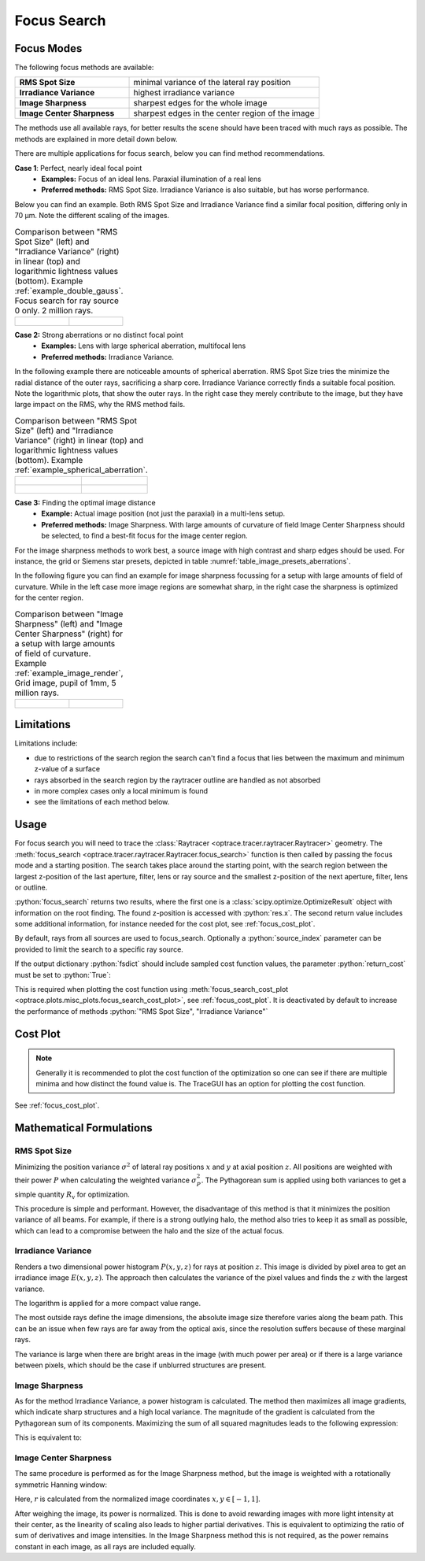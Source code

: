 .. _usage_focus:

Focus Search
-----------------------

.. role:: python(code)
  :language: python
  :class: highlight

.. testsetup:: *

   import optrace as ot
   ot.global_options.show_progressbar = False

   RT = ot.Raytracer(outline=[-1, 1, -1, 1, 0, 60])
   RS = ot.RaySource(ot.Point(), pos=[0, 0, 1])
   RT.add(RS)
   RS = ot.RaySource(ot.Point(), pos=[0, 0, 1])
   RT.add(RS)
   RT.trace(1000)

Focus Modes
____________________

The following focus methods are available:

.. list-table::
   :widths: 300 500
   :align: left

   * - **RMS Spot Size**
     - minimal variance of the lateral ray position
   * - **Irradiance Variance**
     - highest irradiance variance
   * - **Image Sharpness**
     - sharpest edges for the whole image
   * - **Image Center Sharpness**
     - sharpest edges in the center region of the image

The methods use all available rays, for better results the scene should have been traced with much rays as possible.
The methods are explained in more detail down below.

There are multiple applications for focus search, below you can find method recommendations.

**Case 1**: Perfect, nearly ideal focal point
 * **Examples:** Focus of an ideal lens. Paraxial illumination of a real lens
 * **Preferred methods:** RMS Spot Size. Irradiance Variance is also suitable, but has worse performance.

Below you can find an example.
Both RMS Spot Size and Irradiance Variance find a similar focal position, differing only in 70 µm.
Note the different scaling of the images.

.. list-table::
   Comparison between "RMS Spot Size" (left) and "Irradiance Variance" (right) in linear (top) and logarithmic
   lightness values (bottom).
   Example :ref:`example_double_gauss`. Focus search for ray source 0 only. 2 million rays.
   :class: table-borderless

   * - .. figure:: ../images/focus_gauss_rms.webp
          :align: center
          :width: 450
          :class: dark-light

     - .. figure:: ../images/focus_gauss_var.webp
          :align: center
          :width: 450
          :class: dark-light

**Case 2:**  Strong aberrations or no distinct focal point
 * **Examples:** Lens with large spherical aberration, multifocal lens
 * **Preferred methods:** Irradiance Variance.

In the following example there are noticeable amounts of spherical aberration.
RMS Spot Size tries the minimize the radial distance of the outer rays, sacrificing a sharp core.
Irradiance Variance correctly finds a suitable focal position.
Note the logarithmic plots, that show the outer rays.
In the right case they merely contribute to the image, but they have large impact on the RMS, why the RMS method fails.

.. list-table::
   Comparison between "RMS Spot Size" (left) and "Irradiance Variance" (right) in linear (top) and logarithmic 
   lightness values (bottom).
   Example :ref:`example_spherical_aberration`.
   :class: table-borderless

   * - .. figure:: ../images/focus_sphere_rms.webp
          :align: center
          :width: 450
          :class: dark-light

     - .. figure:: ../images/focus_sphere_var.webp
          :align: center
          :width: 450
          :class: dark-light
   
   * - .. figure:: ../images/focus_sphere_rms_log.webp
          :align: center
          :width: 450
          :class: dark-light

     - .. figure:: ../images/focus_sphere_var_log.webp
          :align: center
          :width: 450
          :class: dark-light

**Case 3:** Finding the optimal image distance
 * **Example:** Actual image position (not just the paraxial) in a multi-lens setup.
 * **Preferred methods:** Image Sharpness. 
   With large amounts of curvature of field Image Center Sharpness should be selected, 
   to find a best-fit focus for the image center region.

For the image sharpness methods to work best, a source image with high contrast and sharp edges should be used.
For instance, the grid or Siemens star presets, depicted in table :numref:`table_image_presets_aberrations`.

In the following figure you can find an example for image sharpness focussing for a setup with 
large amounts of field of curvature. While in the left case more image regions are somewhat sharp, in the right case 
the sharpness is optimized for the center region.

.. list-table::
   Comparison between "Image Sharpness" (left) and "Image Center Sharpness" (right) for a setup with 
   large amounts of field of curvature. Example :ref:`example_image_render`, Grid image, pupil of 1mm, 5 million rays.
   :class: table-borderless

   * - .. figure:: ../images/focus_image_sharpness_grid.webp
          :align: center
          :width: 450
          :class: dark-light

     - .. figure:: ../images/focus_image_center_sharpness_grid.webp
          :align: center
          :width: 450
          :class: dark-light


Limitations
__________________

Limitations include:

* due to restrictions of the search region the search can't find a focus that lies between the maximum and minimum
  z-value of a surface
* rays absorbed in the search region by the raytracer outline are handled as not absorbed
* in more complex cases only a local minimum is found
* see the limitations of each method below. 

Usage
______________


For focus search you will need to trace the :class:`Raytracer <optrace.tracer.raytracer.Raytracer>` geometry.
The :meth:`focus_search <optrace.tracer.raytracer.Raytracer.focus_search>` function is then called by 
passing the focus mode and a starting position. 
The search takes place around the starting point, with the search region between the largest z-position of the last
aperture, filter, lens or ray source and the smallest z-position of the next aperture, filter, lens or outline.


.. testcode::

   res, fsdict = RT.focus_search("RMS Spot Size", 12.09)

:python:`focus_search` returns two results, where the first one is a :class:`scipy.optimize.OptimizeResult` 
object with information on the root finding. The found z-position is accessed with :python:`res.x`.
The second return value includes some additional information, for instance needed for the cost plot, 
see :ref:`focus_cost_plot`.

By default, rays from all sources are used to focus_search.
Optionally a :python:`source_index` parameter can be provided to limit the search to a specific ray source.

.. testcode::

   res, fsdict = RT.focus_search("RMS Spot Size", 12.09, source_index=1)

If the output dictionary :python:`fsdict` should include sampled cost function values, 
the parameter :python:`return_cost` must be set to :python:`True`:

.. testcode::

   res, fsdict = RT.focus_search("RMS Spot Size", 12.09, return_cost=True)

This is required when plotting the cost function using 
:meth:`focus_search_cost_plot <optrace.plots.misc_plots.focus_search_cost_plot>`, see :ref:`focus_cost_plot`.
It is deactivated by default to increase the performance of methods :python:`"RMS Spot Size", "Irradiance Variance"` 

Cost Plot
_________________

.. note::

   Generally it is recommended to plot the cost function of the optimization so one can see 
   if there are multiple minima and how distinct the found value is.
   The TraceGUI has an option for plotting the cost function.

See :ref:`focus_cost_plot`.


Mathematical Formulations
_______________________________________

RMS Spot Size
=========================================

Minimizing the position variance :math:`\sigma^2` of lateral ray positions :math:`x` 
and :math:`y` at axial position :math:`z`.  All positions are weighted with their power :math:`P` 
when calculating the weighted variance :math:`\sigma^2_P`. 
The Pythagorean sum is applied using both variances to get a simple quantity :math:`R_\text{v}` for optimization.

.. math::
   \underset{z \in [z_0, z_1]}{\text{minimize}}~~ R_\text{v}(z) := \sqrt{\sigma^2_{x,P}(z) + \sigma^2_{y,P}(z)}
   :label: autofocus_position

This procedure is simple and performant. 
However, the disadvantage of this method is that it minimizes the position variance of all beams. 
For example, if there is a strong outlying halo, the method also tries to keep it as small as possible, 
which can lead to a compromise between the halo and the size of the actual focus.


Irradiance Variance
=====================

Renders a two dimensional power histogram :math:`P(x, y, z)` for rays at position :math:`z`. 
This image is divided by pixel area to get an irradiance image :math:`E(x, y, z)`.
The approach then calculates the variance of the pixel values and finds the :math:`z` with the largest variance.

.. math::
   \underset{z \in [z_0, z_1]}{\text{maximize}}~~ \log{\sigma_E^2(z)}
   :label: autofocus_image

The logarithm is applied for a more compact value range.

The most outside rays define the image dimensions, the absolute image size therefore varies along the beam path. 
This can be an issue when few rays are far away from the optical axis, 
since the resolution suffers because of these marginal rays.

The variance is large when there are bright areas in the image (with much power per area)
or if there is a large variance between pixels, which should be the case if unblurred structures are present.


Image Sharpness
==================

As for the method Irradiance Variance, a power histogram is calculated.
The method then maximizes all image gradients, which indicate sharp structures and a high local variance.
The magnitude of the gradient is calculated from the Pythagorean sum of its components.
Maximizing the sum of all squared magnitudes leads to the following expression:

.. math::
   \underset{z \in [z_0, z_1]}{\text{maximize}} ~~ \sum_{x, y} \left(\left( \frac{\partial P(x, y, z)}{\partial x}\right)^2 + \left( \frac{\partial P(x, y, z)}{\partial y}\right)^2\right)
   :label: autofocus_image_sharpness

This is equivalent to:

.. math::
   \underset{z \in [z_0, z_1]}{\text{maximize}}~~ \sum_{x,y} \left( \frac{\partial P(x, y, z)}{\partial x}\right)^2 + \sum_{x, y} \left( \frac{\partial P(x, y, z)}{\partial y}\right)^2
   :label: autofocus_image_sharpness2


Image Center Sharpness
========================

The same procedure is performed as for the Image Sharpness method, 
but the image is weighted with a rotationally symmetric Hanning window:

.. math::
   P_w(x, y, z) = P(x, y, z) \cdot \begin{cases} 1 + \cos(\pi r) &~~\text{for}~ r \leq 1\\ 0 & ~~\text{for}~ r > 1\\ \end{cases}
   :label: autofocus_image_center_sharpness

Here, :math:`r` is calculated from the normalized image coordinates :math:`x, y \in [-1, 1]`.

After weighing the image, its power is normalized.
This is done to avoid rewarding images with more light intensity at their center,
as the linearity of scaling also leads to higher partial derivatives.
This is equivalent to optimizing the ratio of sum of derivatives and image intensities.
In the Image Sharpness method this is not required, as the power remains constant in each image,
as all rays are included equally.
